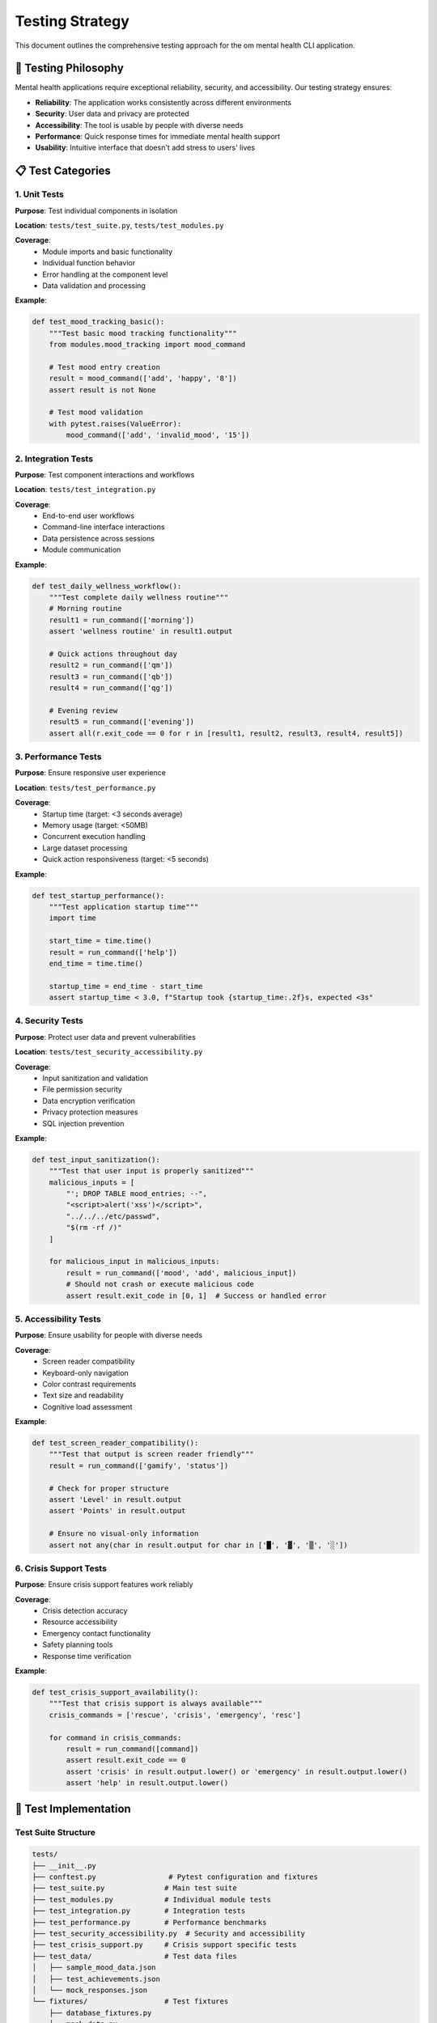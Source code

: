 Testing Strategy
================

This document outlines the comprehensive testing approach for the om mental health CLI application.

🎯 Testing Philosophy
---------------------

Mental health applications require exceptional reliability, security, and accessibility. Our testing strategy ensures:

- **Reliability**: The application works consistently across different environments
- **Security**: User data and privacy are protected
- **Accessibility**: The tool is usable by people with diverse needs
- **Performance**: Quick response times for immediate mental health support
- **Usability**: Intuitive interface that doesn't add stress to users' lives

📋 Test Categories
------------------

1. Unit Tests
~~~~~~~~~~~~~

**Purpose**: Test individual components in isolation

**Location**: ``tests/test_suite.py``, ``tests/test_modules.py``

**Coverage**:
   - Module imports and basic functionality
   - Individual function behavior
   - Error handling at the component level
   - Data validation and processing

**Example**:

.. code-block:: python

   def test_mood_tracking_basic():
       """Test basic mood tracking functionality"""
       from modules.mood_tracking import mood_command
       
       # Test mood entry creation
       result = mood_command(['add', 'happy', '8'])
       assert result is not None
       
       # Test mood validation
       with pytest.raises(ValueError):
           mood_command(['add', 'invalid_mood', '15'])

2. Integration Tests
~~~~~~~~~~~~~~~~~~~

**Purpose**: Test component interactions and workflows

**Location**: ``tests/test_integration.py``

**Coverage**:
   - End-to-end user workflows
   - Command-line interface interactions
   - Data persistence across sessions
   - Module communication

**Example**:

.. code-block:: python

   def test_daily_wellness_workflow():
       """Test complete daily wellness routine"""
       # Morning routine
       result1 = run_command(['morning'])
       assert 'wellness routine' in result1.output
       
       # Quick actions throughout day
       result2 = run_command(['qm'])
       result3 = run_command(['qb'])
       result4 = run_command(['qg'])
       
       # Evening review
       result5 = run_command(['evening'])
       assert all(r.exit_code == 0 for r in [result1, result2, result3, result4, result5])

3. Performance Tests
~~~~~~~~~~~~~~~~~~~

**Purpose**: Ensure responsive user experience

**Location**: ``tests/test_performance.py``

**Coverage**:
   - Startup time (target: <3 seconds average)
   - Memory usage (target: <50MB)
   - Concurrent execution handling
   - Large dataset processing
   - Quick action responsiveness (target: <5 seconds)

**Example**:

.. code-block:: python

   def test_startup_performance():
       """Test application startup time"""
       import time
       
       start_time = time.time()
       result = run_command(['help'])
       end_time = time.time()
       
       startup_time = end_time - start_time
       assert startup_time < 3.0, f"Startup took {startup_time:.2f}s, expected <3s"

4. Security Tests
~~~~~~~~~~~~~~~~

**Purpose**: Protect user data and prevent vulnerabilities

**Location**: ``tests/test_security_accessibility.py``

**Coverage**:
   - Input sanitization and validation
   - File permission security
   - Data encryption verification
   - Privacy protection measures
   - SQL injection prevention

**Example**:

.. code-block:: python

   def test_input_sanitization():
       """Test that user input is properly sanitized"""
       malicious_inputs = [
           "'; DROP TABLE mood_entries; --",
           "<script>alert('xss')</script>",
           "../../../etc/passwd",
           "$(rm -rf /)"
       ]
       
       for malicious_input in malicious_inputs:
           result = run_command(['mood', 'add', malicious_input])
           # Should not crash or execute malicious code
           assert result.exit_code in [0, 1]  # Success or handled error

5. Accessibility Tests
~~~~~~~~~~~~~~~~~~~~~

**Purpose**: Ensure usability for people with diverse needs

**Coverage**:
   - Screen reader compatibility
   - Keyboard-only navigation
   - Color contrast requirements
   - Text size and readability
   - Cognitive load assessment

**Example**:

.. code-block:: python

   def test_screen_reader_compatibility():
       """Test that output is screen reader friendly"""
       result = run_command(['gamify', 'status'])
       
       # Check for proper structure
       assert 'Level' in result.output
       assert 'Points' in result.output
       
       # Ensure no visual-only information
       assert not any(char in result.output for char in ['█', '▓', '▒', '░'])

6. Crisis Support Tests
~~~~~~~~~~~~~~~~~~~~~~

**Purpose**: Ensure crisis support features work reliably

**Coverage**:
   - Crisis detection accuracy
   - Resource accessibility
   - Emergency contact functionality
   - Safety planning tools
   - Response time verification

**Example**:

.. code-block:: python

   def test_crisis_support_availability():
       """Test that crisis support is always available"""
       crisis_commands = ['rescue', 'crisis', 'emergency', 'resc']
       
       for command in crisis_commands:
           result = run_command([command])
           assert result.exit_code == 0
           assert 'crisis' in result.output.lower() or 'emergency' in result.output.lower()
           assert 'help' in result.output.lower()

🧪 Test Implementation
---------------------

Test Suite Structure
~~~~~~~~~~~~~~~~~~~~

.. code-block:: text

   tests/
   ├── __init__.py
   ├── conftest.py                 # Pytest configuration and fixtures
   ├── test_suite.py              # Main test suite
   ├── test_modules.py            # Individual module tests
   ├── test_integration.py        # Integration tests
   ├── test_performance.py        # Performance benchmarks
   ├── test_security_accessibility.py  # Security and accessibility
   ├── test_crisis_support.py     # Crisis support specific tests
   ├── test_data/                 # Test data files
   │   ├── sample_mood_data.json
   │   ├── test_achievements.json
   │   └── mock_responses.json
   └── fixtures/                  # Test fixtures
       ├── database_fixtures.py
       ├── mock_data.py
       └── test_helpers.py

Test Configuration
~~~~~~~~~~~~~~~~~

**conftest.py**:

.. code-block:: python

   import pytest
   import tempfile
   import os
   from unittest.mock import patch
   
   @pytest.fixture
   def temp_data_dir():
       """Create temporary directory for test data"""
       with tempfile.TemporaryDirectory() as temp_dir:
           with patch.dict(os.environ, {'OM_DATA_DIR': temp_dir}):
               yield temp_dir
   
   @pytest.fixture
   def mock_database():
       """Create mock database for testing"""
       from om_database import DatabaseManager
       with tempfile.NamedTemporaryFile(suffix='.db') as temp_db:
           db = DatabaseManager(temp_db.name)
           db.initialize_database()
           yield db
   
   @pytest.fixture
   def sample_mood_data():
       """Provide sample mood data for testing"""
       return [
           {'mood': 'happy', 'intensity': 8, 'date': '2025-01-01'},
           {'mood': 'anxious', 'intensity': 6, 'date': '2025-01-02'},
           {'mood': 'calm', 'intensity': 7, 'date': '2025-01-03'}
       ]

Running Tests
~~~~~~~~~~~~

**Quick Test Suite**:

.. code-block:: bash

   # Run basic functionality tests
   ./test.sh quick

**Full Test Suite**:

.. code-block:: bash

   # Run all tests including performance and security
   ./test.sh

**Specific Test Categories**:

.. code-block:: bash

   # Unit tests only
   pytest tests/test_modules.py -v
   
   # Integration tests
   pytest tests/test_integration.py -v
   
   # Performance tests
   pytest tests/test_performance.py -v
   
   # Security tests
   pytest tests/test_security_accessibility.py -v

**Coverage Report**:

.. code-block:: bash

   # Generate coverage report
   pytest --cov=modules --cov-report=html tests/

📊 Test Metrics and Targets
---------------------------

Quality Targets
~~~~~~~~~~~~~~

.. list-table::
   :header-rows: 1
   :widths: 30 20 50

   * - Metric
     - Target
     - Description
   * - Code Coverage
     - >90%
     - Percentage of code covered by tests
   * - Test Pass Rate
     - >95%
     - Percentage of tests passing
   * - Startup Time
     - <3 seconds
     - Average application startup time
   * - Memory Usage
     - <50MB
     - Peak memory usage during operation
   * - Crisis Response
     - <1 second
     - Time to display crisis resources
   * - Quick Actions
     - <5 seconds
     - Time to complete quick wellness actions

Performance Benchmarks
~~~~~~~~~~~~~~~~~~~~~~

**Startup Performance**:

.. code-block:: python

   def test_startup_benchmarks():
       """Benchmark application startup performance"""
       times = []
       for _ in range(10):
           start = time.time()
           run_command(['--version'])
           end = time.time()
           times.append(end - start)
       
       avg_time = sum(times) / len(times)
       assert avg_time < 3.0, f"Average startup: {avg_time:.2f}s"

**Memory Usage**:

.. code-block:: python

   def test_memory_usage():
       """Monitor memory usage during operation"""
       import psutil
       import os
       
       process = psutil.Process(os.getpid())
       initial_memory = process.memory_info().rss
       
       # Run memory-intensive operations
       run_command(['dashboard', 'show'])
       run_command(['gamify', 'status', '-v'])
       run_command(['coach', 'analyze'])
       
       peak_memory = process.memory_info().rss
       memory_used = (peak_memory - initial_memory) / 1024 / 1024  # MB
       
       assert memory_used < 50, f"Memory usage: {memory_used:.1f}MB"

🔒 Security Testing
------------------

Input Validation Tests
~~~~~~~~~~~~~~~~~~~~~

.. code-block:: python

   def test_sql_injection_prevention():
       """Test SQL injection attack prevention"""
       malicious_inputs = [
           "'; DROP TABLE mood_entries; --",
           "1' OR '1'='1",
           "'; INSERT INTO mood_entries VALUES ('hack'); --"
       ]
       
       for injection in malicious_inputs:
           result = run_command(['mood', 'add', injection])
           # Should handle gracefully without executing SQL
           assert result.exit_code in [0, 1]

File Security Tests
~~~~~~~~~~~~~~~~~~

.. code-block:: python

   def test_file_permissions():
       """Test that data files have secure permissions"""
       import stat
       
       data_files = [
           '~/.om/mood_data.json',
           '~/.om/wellness_stats.json',
           '~/.om/achievements.json'
       ]
       
       for file_path in data_files:
           expanded_path = os.path.expanduser(file_path)
           if os.path.exists(expanded_path):
               file_stat = os.stat(expanded_path)
               permissions = stat.filemode(file_stat.st_mode)
               # Should be readable/writable by owner only
               assert permissions.startswith('-rw-------')

♿ Accessibility Testing
-----------------------

Screen Reader Compatibility
~~~~~~~~~~~~~~~~~~~~~~~~~~

.. code-block:: python

   def test_screen_reader_output():
       """Test output is screen reader friendly"""
       result = run_command(['help'])
       
       # Check for proper headings
       assert any(line.strip().endswith(':') for line in result.output.split('\n'))
       
       # Check for descriptive text
       assert 'mental health' in result.output.lower()
       assert 'wellness' in result.output.lower()

Color Accessibility
~~~~~~~~~~~~~~~~~~

.. code-block:: python

   def test_color_independence():
       """Test that information isn't conveyed by color alone"""
       result = run_command(['gamify', 'status'])
       
       # Should have text indicators, not just colors
       assert any(word in result.output for word in ['Level', 'Points', 'Progress'])
       
       # Check for symbols or text alongside any color coding
       if '█' in result.output:  # Progress bars
           assert any(char.isdigit() for char in result.output)  # Should have numbers too

🚨 Crisis Support Testing
-------------------------

Crisis Detection Tests
~~~~~~~~~~~~~~~~~~~~~~

.. code-block:: python

   def test_crisis_keyword_detection():
       """Test crisis keyword detection in user input"""
       crisis_phrases = [
           "I want to hurt myself",
           "I'm thinking about suicide",
           "I can't go on anymore",
           "I'm having a panic attack"
       ]
       
       for phrase in crisis_phrases:
           # Test that crisis support is triggered
           result = run_command(['mood', 'add', phrase])
           assert 'crisis' in result.output.lower() or 'help' in result.output.lower()

Resource Availability Tests
~~~~~~~~~~~~~~~~~~~~~~~~~~

.. code-block:: python

   def test_crisis_resources_always_available():
       """Test that crisis resources are always accessible"""
       # Test multiple ways to access crisis support
       crisis_commands = ['rescue', 'crisis', 'emergency', 'help']
       
       for command in crisis_commands:
           result = run_command([command])
           assert result.exit_code == 0
           assert len(result.output) > 0
           
           # Should contain emergency contact information
           assert any(number in result.output for number in ['988', '741741'])

🔄 Continuous Integration
------------------------

Automated Testing Pipeline
~~~~~~~~~~~~~~~~~~~~~~~~~~

.. code-block:: yaml

   # .github/workflows/test.yml
   name: Test Suite
   
   on: [push, pull_request]
   
   jobs:
     test:
       runs-on: ubuntu-latest
       strategy:
         matrix:
           python-version: [3.9, 3.10, 3.11]
       
       steps:
       - uses: actions/checkout@v2
       - name: Set up Python
         uses: actions/setup-python@v2
         with:
           python-version: ${{ matrix.python-version }}
       
       - name: Install dependencies
         run: |
           pip install -r requirements.txt
           pip install -r tests/requirements-test.txt
       
       - name: Run tests
         run: |
           pytest tests/ --cov=modules --cov-report=xml
       
       - name: Upload coverage
         uses: codecov/codecov-action@v1

Test Reporting
~~~~~~~~~~~~~

.. code-block:: python

   def generate_test_report():
       """Generate comprehensive test report"""
       import json
       from datetime import datetime
       
       report = {
           'timestamp': datetime.now().isoformat(),
           'test_results': {
               'total_tests': 0,
               'passed': 0,
               'failed': 0,
               'skipped': 0
           },
           'performance_metrics': {
               'startup_time': 0,
               'memory_usage': 0,
               'response_times': {}
           },
           'coverage': {
               'percentage': 0,
               'missing_lines': []
           }
       }
       
       # Save report
       with open('test_report.json', 'w') as f:
           json.dump(report, f, indent=2)

📝 Test Documentation
---------------------

Writing Good Tests
~~~~~~~~~~~~~~~~~

**Test Naming Convention**:

.. code-block:: python

   def test_[component]_[scenario]_[expected_result]():
       """Test that [component] [does something] when [condition]"""
       pass

**Test Structure (AAA Pattern)**:

.. code-block:: python

   def test_mood_tracking_adds_entry_successfully():
       """Test that mood tracking adds entry successfully"""
       # Arrange
       initial_count = get_mood_entry_count()
       
       # Act
       result = add_mood_entry('happy', 8)
       
       # Assert
       assert result.success is True
       assert get_mood_entry_count() == initial_count + 1

**Error Testing**:

.. code-block:: python

   def test_mood_tracking_handles_invalid_input():
       """Test that mood tracking handles invalid input gracefully"""
       with pytest.raises(ValueError, match="Invalid mood value"):
           add_mood_entry('invalid_mood', 15)

Test Maintenance
~~~~~~~~~~~~~~~

- **Regular Review**: Review and update tests monthly
- **Refactoring**: Keep tests clean and maintainable
- **Documentation**: Document complex test scenarios
- **Performance**: Monitor test execution time
- **Coverage**: Maintain high test coverage

The comprehensive testing strategy ensures that the om mental health platform is reliable, secure, accessible, and performant, providing users with a trustworthy tool for their mental wellness journey.
